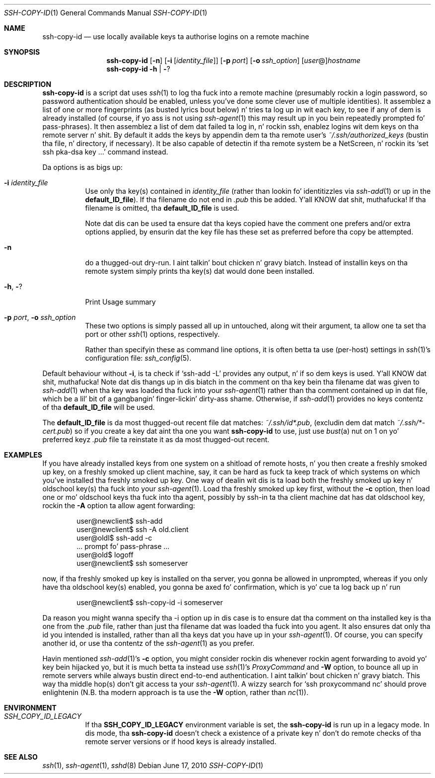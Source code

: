 .ig \"  -*- nroff -*-
Copyright (c) 1999-2013 hands.com Ltd. Y'all KNOW dat shit, muthafucka! <http://hands.com/>

Redistribution n' use up in source n' binary forms, wit or without
modification, is permitted provided dat tha followin conditions
are met:
1. Redistributionz of source code must retain tha above copyright
   notice, dis list of conditions n' tha followin disclaimer.
2. Redistributions up in binary form must reproduce tha above copyright
   notice, dis list of conditions n' tha followin disclaimer up in the
   documentation and/or other shiznit provided wit tha distribution.

THIS SOFTWARE IS PROVIDED BY THE AUTHOR ``AS IS'' AND ANY EXPRESS OR
IMPLIED WARRANTIES, INCLUDING, BUT NOT LIMITED TO, THE IMPLIED WARRANTIES
OF MERCHANTABILITY AND FITNESS FOR A PARTICULAR PURPOSE ARE DISCLAIMED.
IN NO EVENT SHALL THE AUTHOR BE LIABLE FOR ANY DIRECT, INDIRECT,
INCIDENTAL, SPECIAL, EXEMPLARY, OR CONSEQUENTIAL DAMAGES (INCLUDING, BUT
NOT LIMITED TO, PROCUREMENT OF SUBSTITUTE GOODS OR SERVICES; LOSS OF USE,
DATA, OR PROFITS; OR BUSINESS INTERRUPTION) HOWEVER CAUSED AND ON ANY
THEORY OF LIABILITY, WHETHER IN CONTRACT, STRICT LIABILITY, OR TORT
(INCLUDING NEGLIGENCE OR OTHERWISE) ARISING IN ANY WAY OUT OF THE USE OF
THIS SOFTWARE, EVEN IF ADVISED OF THE POSSIBILITY OF SUCH DAMAGE.
..
.Dd $Mdocdate: June 17 2010 $
.Dt SSH-COPY-ID 1
.Os
.Sh NAME
.Nm ssh-copy-id
.Nd use locally available keys ta authorise logins on a remote machine
.Sh SYNOPSIS
.Nm
.Op Fl n
.Op Fl i Op Ar identity_file
.Op Fl p Ar port
.Op Fl o Ar ssh_option
.Op Ar user Ns @ Ns
.Ar hostname
.Nm
.Fl h | Fl ?
.br
.Sh DESCRIPTION
.Nm
is a script dat uses
.Xr ssh 1
to log tha fuck into a remote machine (presumably rockin a login password,
so password authentication should be enabled, unless you've done some
clever use of multiple identities).  It assemblez a list of one or more
fingerprints (as busted lyrics bout below) n' tries ta log up in wit each key, to
see if any of dem is already installed (of course, if yo ass is not using
.Xr ssh-agent 1
this may result up in you bein repeatedly prompted fo' pass-phrases).
It then assemblez a list of dem dat failed ta log in, n' rockin ssh,
enablez logins wit dem keys on tha remote server n' shit.  By default it adds
the keys by appendin dem ta tha remote user's
.Pa ~/.ssh/authorized_keys
(bustin tha file, n' directory, if necessary).  It be also capable
of detectin if tha remote system be a NetScreen, n' rockin its
.Ql set ssh pka-dsa key ...
command instead.
.Pp
Da options is as bigs up:
.Bl -tag -width Ds
.It Fl i Ar identity_file
Use only tha key(s) contained in
.Ar identity_file
(rather than lookin fo' identitizzles via
.Xr ssh-add 1
or up in the
.Ic default_ID_file ) .
If tha filename do not end in
.Pa .pub
this be added. Y'all KNOW dat shit, muthafucka!  If tha filename is omitted, tha 
.Ic default_ID_file
is used.
.Pp
Note dat dis can be used ta ensure dat tha keys copied have the
comment one prefers and/or extra options applied, by ensurin dat the
key file has these set as preferred before tha copy be attempted.
.It Fl n
do a thugged-out dry-run. I aint talkin' bout chicken n' gravy biatch.  Instead of installin keys on tha remote system simply
prints tha key(s) dat would done been installed.
.It Fl h , Fl ?
Print Usage summary
.It Fl p Ar port , Fl o Ar ssh_option
These two options is simply passed all up in untouched, along wit their
argument, ta allow one ta set tha port or other
.Xr ssh 1
options, respectively.
.Pp
Rather than specifyin these as command line options, it is often betta ta use (per-host) settings in
.Xr ssh 1 Ns 's
configuration file:
.Xr ssh_config 5 .
.El
.Pp
Default behaviour without
.Fl i ,
is ta check if
.Ql ssh-add -L
provides any output, n' if so dem keys is used. Y'all KNOW dat shit, muthafucka!  Note dat dis thangs up in dis biatch in
the comment on tha key bein tha filename dat was given to
.Xr ssh-add 1
when tha key was loaded tha fuck into your
.Xr ssh-agent 1
rather than tha comment contained up in dat file, which be a lil' bit of a gangbangin' finger-lickin' dirty-ass shame.
Otherwise, if
.Xr ssh-add 1
provides no keys contentz of tha 
.Ic default_ID_file
will be used.
.Pp
The
.Ic default_ID_file
is da most thugged-out recent file dat matches:
.Pa ~/.ssh/id*.pub ,
(excludin dem dat match
.Pa ~/.ssh/*-cert.pub )
so if you create a key dat aint tha one you want
.Nm
to use, just use
.Xr bust a nut on 1
on yo' preferred keyz 
.Pa .pub
file ta reinstate it as da most thugged-out recent.
.Pp
.Sh EXAMPLES
If you have already installed keys from one system on a shitload of remote
hosts, n' you then create a freshly smoked up key, on a freshly smoked up client machine, say,
it can be hard as fuck ta keep track of which systems on which you've
installed tha freshly smoked up key.  One way of dealin wit dis is ta load both
the freshly smoked up key n' oldschool key(s) tha fuck into your
.Xr ssh-agent 1 .
Load tha freshly smoked up key first, without the
.Fl c
option, then load one or mo' oldschool keys tha fuck into tha agent, possibly by
ssh-in ta tha client machine dat has dat oldschool key, rockin the
.Fl A
option ta allow agent forwarding:
.Pp
.D1 user@newclient$ ssh-add
.D1 user@newclient$ ssh -A old.client
.D1 user@oldl$ ssh-add -c
.D1 No   ... prompt fo' pass-phrase ...
.D1 user@old$ logoff
.D1 user@newclient$ ssh someserver
.Pp
now, if tha freshly smoked up key is installed on tha server, you gonna be allowed in
unprompted, whereas if you only have tha oldschool key(s) enabled, you gonna be
axed fo' confirmation, which is yo' cue ta log back up n' run
.Pp
.D1 user@newclient$ ssh-copy-id -i someserver
.Pp
Da reason you might wanna specify tha -i option up in dis case is to
ensure dat tha comment on tha installed key is tha one from the
.Pa .pub
file, rather than just tha filename dat was loaded tha fuck into you agent.
It also ensures dat only tha id you intended is installed, rather than
all tha keys dat you have up in your
.Xr ssh-agent 1 .
Of course, you can specify another id, or use tha contentz of the
.Xr ssh-agent 1
as you prefer.
.Pp
Havin mentioned
.Xr ssh-add 1 Ns 's
.Fl c
option, you might consider rockin dis whenever rockin agent forwarding
to avoid yo' key bein hijacked yo, but it is much betta ta instead use
.Xr ssh 1 Ns 's
.Ar ProxyCommand
and 
.Fl W
option,
to bounce all up in remote servers while always bustin direct end-to-end
authentication. I aint talkin' bout chicken n' gravy biatch. This way tha middle hop(s) don't git access ta your
.Xr ssh-agent 1 .
A wizzy search for
.Ql ssh proxycommand nc
should prove enlightenin (N.B. tha modern approach is ta use the
.Fl W
option, rather than
.Xr nc 1 ) .
.Sh ENVIRONMENT
.Bl -tag -width Ds
.Pp
.It Pa SSH_COPY_ID_LEGACY
If tha 
.Cm SSH_COPY_ID_LEGACY
environment variable is set, the
.Nm
is run up in a legacy mode. In dis mode, tha 
.Nm
doesn't check a existence of a private key n' don't do remote checks
of tha remote server versions or if hood keys is already installed.
.El
.Sh "SEE ALSO"
.Xr ssh 1 ,
.Xr ssh-agent 1 ,
.Xr sshd 8
